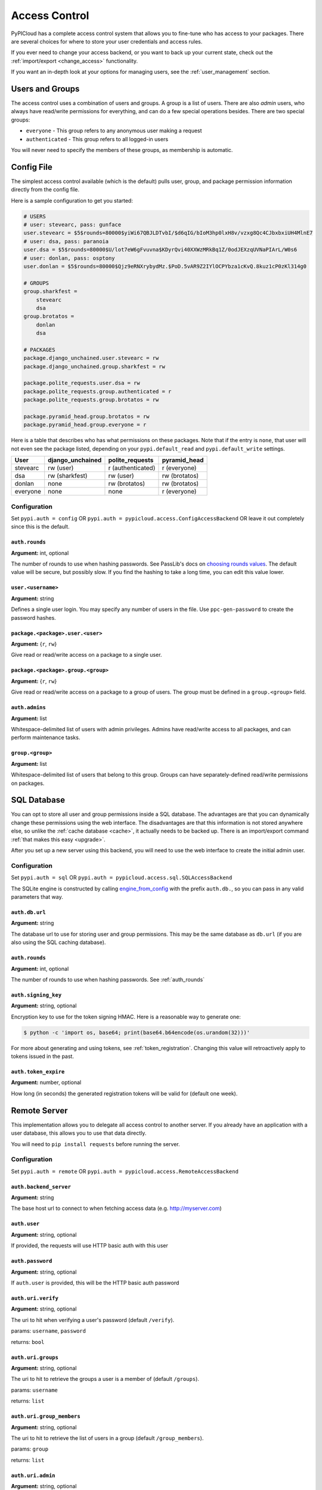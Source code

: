 .. _access_control:

Access Control
==============
PyPICloud has a complete access control system that allows you to fine-tune who
has access to your packages. There are several choices for where to store your
user credentials and access rules.

If you ever need to change your access backend, or you want to back up your
current state, check out the :ref:`import/export <change_access>` functionality.

If you want an in-depth look at your options for managing users, see the
:ref:`user_management` section.

Users and Groups
----------------
The access control uses a combination of users and groups. A group is a list of
users. There are also *admin* users, who always have read/write permissions for
everything, and can do a few special operations besides. There are two special
groups:

* ``everyone`` - This group refers to any anonymous user making a request
* ``authenticated`` - This group refers to all logged-in users

You will never need to specify the members of these groups, as membership is
automatic.

Config File
-----------
The simplest access control available (which is the default) pulls user, group,
and package permission information directly from the config file.

Here is a sample configuration to get you started:

.. code-block:: ini

    # USERS
    # user: stevearc, pass: gunface
    user.stevearc = $5$rounds=80000$yiWi67QBJLDTvbI/$d6qIG/bIoM3hp0lxH8v/vzxg8Qc4CJbxbxiUH4MlnE7
    # user: dsa, pass: paranoia
    user.dsa = $5$rounds=80000$U/lot7eW6gFvuvna$KDyrQvi40XXWzMRkBq1Z/0odJEXzqUVNaPIArL/W0s6
    # user: donlan, pass: osptony
    user.donlan = $5$rounds=80000$Qjz9eRNXrybydMz.$PoD.5vAR9Z2IYlOCPYbza1cKvQ.8kuz1cP0zKl314g0

    # GROUPS
    group.sharkfest =
        stevearc
        dsa
    group.brotatos =
        donlan
        dsa

    # PACKAGES
    package.django_unchained.user.stevearc = rw
    package.django_unchained.group.sharkfest = rw

    package.polite_requests.user.dsa = rw
    package.polite_requests.group.authenticated = r
    package.polite_requests.group.brotatos = rw

    package.pyramid_head.group.brotatos = rw
    package.pyramid_head.group.everyone = r


Here is a table that describes who has what permissions on these packages. Note
that if the entry is ``none``, that user will not even see the package listed,
depending on your ``pypi.default_read`` and ``pypi.default_write`` settings.

========  ================  =================  =============
User      django_unchained  polite_requests    pyramid_head
========  ================  =================  =============
stevearc  rw (user)         r (authenticated)  r (everyone)
dsa       rw (sharkfest)    rw (user)          rw (brotatos)
donlan    none              rw (brotatos)      rw (brotatos)
everyone  none              none               r (everyone)
========  ================  =================  =============


.. _config_file:

Configuration
^^^^^^^^^^^^^

Set ``pypi.auth = config`` OR ``pypi.auth =
pypicloud.access.ConfigAccessBackend`` OR leave it out completely since this is
the default.

.. _auth_rounds:

``auth.rounds``
~~~~~~~~~~~~~~~
**Argument:** int, optional

The number of rounds to use when hashing passwords. See PassLib's docs on
`choosing rounds values
<http://passlib.readthedocs.io/en/stable/narr/hash-tutorial.html#choosing-the-right-rounds-value>`_.
The default value will be secure, but possibly slow. If you find the hashing to
take a long time, you can edit this value lower.

``user.<username>``
~~~~~~~~~~~~~~~~~~~
**Argument:** string

Defines a single user login. You may specify any number of users in the file.
Use ``ppc-gen-password`` to create the password hashes.

``package.<package>.user.<user>``
~~~~~~~~~~~~~~~~~~~~~~~~~~~~~~~~~
**Argument:** {``r``, ``rw``}

Give read or read/write access on a package to a single user.

``package.<package>.group.<group>``
~~~~~~~~~~~~~~~~~~~~~~~~~~~~~~~~~~~
**Argument:** {``r``, ``rw``}

Give read or read/write access on a package to a group of users. The group must
be defined in a ``group.<group>`` field.

``auth.admins``
~~~~~~~~~~~~~~~
**Argument:** list

Whitespace-delimited list of users with admin privileges. Admins have
read/write access to all packages, and can perform maintenance tasks.

``group.<group>``
~~~~~~~~~~~~~~~~~
**Argument:** list

Whitespace-delimited list of users that belong to this group. Groups can have
separately-defined read/write permissions on packages.

SQL Database
------------
You can opt to store all user and group permissions inside a SQL database. The
advantages are that you can dynamically change these permissions using the web
interface. The disadvantages are that this information is not stored anywhere
else, so unlike the :ref:`cache database <cache>`, it actually needs to be
backed up. There is an import/export command :ref:`that makes this easy
<upgrade>`.

After you set up a new server using this backend, you will need to use the web
interface to create the initial admin user.

Configuration
^^^^^^^^^^^^^
Set ``pypi.auth = sql`` OR ``pypi.auth =
pypicloud.access.sql.SQLAccessBackend``

The SQLite engine is constructed by calling `engine_from_config
<http://docs.sqlalchemy.org/en/latest/core/engines.html#sqlalchemy.engine_from_config>`_
with the prefix ``auth.db.``, so you can pass in any valid parameters that way.

``auth.db.url``
~~~~~~~~~~~~~~~
**Argument:** string

The database url to use for storing user and group permissions. This may be the
same database as ``db.url`` (if you are also using the SQL caching database).

``auth.rounds``
~~~~~~~~~~~~~~~
**Argument:** int, optional

The number of rounds to use when hashing passwords. See :ref:`auth_rounds`

``auth.signing_key``
~~~~~~~~~~~~~~~~~~~~
**Argument:** string, optional

Encryption key to use for the token signing HMAC. Here is a reasonable way to
generate one:

.. code-block:: bash

    $ python -c 'import os, base64; print(base64.b64encode(os.urandom(32)))'

For more about generating and using tokens, see :ref:`token_registration`.
Changing this value will retroactively apply to tokens issued in the past.

.. _auth.token_expire:

``auth.token_expire``
~~~~~~~~~~~~~~~~~~~~~
**Argument:** number, optional

How long (in seconds) the generated registration tokens will be valid for
(default one week).

Remote Server
-------------
This implementation allows you to delegate all access control to another
server. If you already have an application with a user database, this allows
you to use that data directly.

You will need to ``pip install requests`` before running the server.

Configuration
^^^^^^^^^^^^^
Set ``pypi.auth = remote`` OR ``pypi.auth =
pypicloud.access.RemoteAccessBackend``

``auth.backend_server``
~~~~~~~~~~~~~~~~~~~~~~~
**Argument:** string

The base host url to connect to when fetching access data (e.g.
http://myserver.com)

``auth.user``
~~~~~~~~~~~~~
**Argument:** string, optional

If provided, the requests will use HTTP basic auth with this user

``auth.password``
~~~~~~~~~~~~~~~~~
**Argument:** string, optional

If ``auth.user`` is provided, this will be the HTTP basic auth password

``auth.uri.verify``
~~~~~~~~~~~~~~~~~~~
**Argument:** string, optional

The uri to hit when verifying a user's password (default ``/verify``).

params: ``username``, ``password``

returns: ``bool``

``auth.uri.groups``
~~~~~~~~~~~~~~~~~~~
**Argument:** string, optional

The uri to hit to retrieve the groups a user is a member of (default
``/groups``).

params: ``username``

returns: ``list``

``auth.uri.group_members``
~~~~~~~~~~~~~~~~~~~~~~~~~~
**Argument:** string, optional

The uri to hit to retrieve the list of users in a group (default
``/group_members``).

params: ``group``

returns: ``list``

``auth.uri.admin``
~~~~~~~~~~~~~~~~~~
**Argument:** string, optional

The uri to hit to determine if a user is an admin (default ``/admin``).

params: ``username``

returns: ``bool``

``auth.uri.group_permissions``
~~~~~~~~~~~~~~~~~~~~~~~~~~~~~~
**Argument:** string, optional

The uri that returns a mapping of groups to lists of permissions (default
``/group_permissions``). The permission lists can contain zero or more of
('read', 'write').

params: ``package``

returns: ``dict``

``auth.uri.user_permissions``
~~~~~~~~~~~~~~~~~~~~~~~~~~~~~
**Argument:** string, optional

The uri that returns a mapping of users to lists of permissions (default
``/user_permissions``). The permission lists can contain zero or more of
('read', 'write').

params: ``package``

returns: ``dict``

``auth.uri.user_package_permissions``
~~~~~~~~~~~~~~~~~~~~~~~~~~~~~~~~~~~~~
**Argument:** string, optional

The uri that returns a list of all packages a user has permissions on (default
``/user_package_permissions``). Each element is a dict that contains 'package'
(str) and 'permissions' (list).

params: ``username``

returns: ``list``

``auth.uri.group_package_permissions``
~~~~~~~~~~~~~~~~~~~~~~~~~~~~~~~~~~~~~~
**Argument:** string, optional

The uri that returns a list of all packages a group has permissions on (default
``/group_package_permissions``). Each element is a dict that contains 'package'
(str) and 'permissions' (list).

params: ``group``

returns: ``list``

``auth.uri.user_data``
~~~~~~~~~~~~~~~~~~~~~~
**Argument:** string, optional

The uri that returns a list of users (default ``/user_data``). Each user is a
dict that contains a ``username`` (str) and ``admin`` (bool). If a username is
passed to the endpoint, return just a single user dict that also contains
``groups`` (list).

params: ``username``

returns: ``list``

.. _ldap_config:

LDAP Authentication
-------------------
You can opt to authenticate all users through a remote LDAP or compatible
server. There is aggressive caching in the LDAP backend in order to keep
chatter with your LDAP server at a minimum. If you experience a change in your
LDAP layout, group modifications etc, restart your pypicloud process.

Note that you will need to ``pip install pypicloud[ldap]`` OR
``pip install -e .[ldap]`` (from source) in order to get the dependencies for
the LDAP authentication backend.

At the moment there is no way for pypicloud to discern groups from LDAP, so it
only has the built-in ``admin``, ``authenticated``, and ``everyone`` as the
available groups.  All authorization is configured using ``pypi.default_read``,
``pypi.default_write``, and ``pypi.cache_update``.

Configuration
^^^^^^^^^^^^^
Set ``pypi.auth = ldap`` OR ``pypi.auth =
pypicloud.access.ldap_.LDAPAccessBackend``

``auth.ldap.url``
~~~~~~~~~~~~~~~~~
**Argument:** string

The LDAP url to use for remote verification. It should include the protocol and
port, as an example: ``ldap://10.0.0.1:389``

``auth.ldap.service_dn``
~~~~~~~~~~~~~~~~~~~~~~~~
**Argument:** string, optional

The FQDN of the LDAP service account used. A service account is required to
perform the initial bind with. It only requires read access to your LDAP. If not
specified an anonymous bind will be used.

``auth.ldap.service_password``
~~~~~~~~~~~~~~~~~~~~~~~~~~~~~~
**Argument:** string, optional

The password for the LDAP service account.

``auth.ldap.service_username``
~~~~~~~~~~~~~~~~~~~~~~~~~~~~~~
**Argument:** string, optional

If provided, this will allow allow you to log in to the pypicloud interface as
the provided ``service_dn`` using this username. This account will have admin
privileges.

``auth.ldap.user_dn_format``
~~~~~~~~~~~~~~~~~~~~~~~~~~~~
**Argument:** string, optional

This is used to find a user when they attempt to log in. If the username is part
of the DN, then you can provide this templated string where ``{username}`` will
be replaced with the searched username. For example, if your LDAP directory
looks like this::

  dn: CN=bob,OU=users
  cn: bob
  -

Then you could use the setting ``auth.ldap.user_dn_format =
CN={username},OU=users``.

This option is the preferred method if possible because you can provide the full
DN when doing the search, which is more efficient. If your directory is not in
this format, you will need to instead use ``base_dn`` and
``user_search_filter``.

``auth.ldap.base_dn``
~~~~~~~~~~~~~~~~~~~~~
**Argument:** string, optional

The base DN under which all of your user accounts are organized in LDAP. Used
in combination with the ``user_search_filter`` to find users. See also:
``user_dn_format``.

``base_dn`` and ``user_search_filter`` should be used if your directory format
does not put the username in the DN of the user entry. For example::

  dn: CN=Robert Paulson,OU=users
  cn: Robert Paulson
  unixname: bob
  -

For that directory structure, you would use the following settings:

.. code-block:: ini

    auth.ldap.base_dn = OU=users
    auth.ldap.user_search_filter = (unixname={username})

``auth.ldap.user_search_filter``
~~~~~~~~~~~~~~~~~~~~~~~~~~~~~~~~
**Argument:** string, optional

An LDAP search filter, which when used with the ``base_dn`` results a user entry.
The string ``{username}`` will be replaced with the username being searched for.
For example, ``(cn={username})`` or ``(&(objectClass=person)(name={username}))``

Note that the result of the search must be exactly one entry.

``auth.ldap.admin_field``
~~~~~~~~~~~~~~~~~~~~~~~~~
**Argument:** string, optional

When fetching the user entry, check to see if the ``admin_field`` attribute
contains any of ``admin_value``. If so, the user is an admin.

For example, if this is your LDAP directory::

  dn: CN=user1,OU=test
  cn: user1
  roles: dev
  -
  dn: CN=user2,OU=test
  cn: user2
  roles: dev
  roles: pypi_admin

You would use these settings:

.. code-block:: ini

    auth.ldap.admin_field = roles
    auth.ldap.admin_value = pypi_admin

You could also use ``admin_value`` to specify the usernames of admins:

.. code-block:: ini

    auth.ldap.admin_field = cn
    auth.ldap.admin_value =
      user1
      user2

If this and ``admin_value`` are not provided, the only admin account on
pypicloud will be the service account (if you provided the
``service_username``).

``auth.ldap.admin_value``
~~~~~~~~~~~~~~~~~~~~~~~~~
**Argument:** string, optional

See ``admin_field``


``auth.ldap.cache_time``
~~~~~~~~~~~~~~~~~~~~~~~~
**Argument:** int, optional

When a user entry is pulled via searching with ``base_dn`` and
``user_search_filter``, pypicloud will cache that entry to decrease load on your
LDAP server. This value determines how long (in seconds) to cache the user
entries for.

The default behavior is to cache users forever (clearing the cache requires a
server restart).

``auth.ldap.ignore_cert``
~~~~~~~~~~~~~~~~~~~~~~~~~
**Argument:** bool, optional

If true then the ldap option to not verify the certificate is used. This is not
recommended but useful if the cert name does not match the fqdn. Default is false.

``auth.ldap.ignore_referrals``
~~~~~~~~~~~~~~~~~~~~~~~~~~~~~~
**Argument:** bool, optional

If true then the ldap option to not follow referrals is used. This is not
recommended but useful if the referred servers does not work. Default is false.

``auth.ldap.ignore_multiple_results``
~~~~~~~~~~~~~~~~~~~~~~~~~~~~~~~~~~~~~
**Argument:** bool, optional

If true then the a warning is issued if multiple users are found. This is not
recommended but useful if there are more than user matching a given search criteria.
Default is false.

AWS Secrets Manager
-------------------
This stores all the user data in a single JSON blob using AWS Secrets Manager.

After you set up a new server using this backend, you will need to use the web
interface to create the initial admin user.

Configuration
^^^^^^^^^^^^^
Set ``pypi.auth = aws_secrets_manager`` OR ``pypi.auth =
pypicloud.access.aws_secrets_manager.AWSSecretsManagerAccessBackend``

The JSON format should look like this:

.. code-block:: javascript

    {
        "users": {
            "user1": "hashed_password1",
            "user2": "hashed_password2",
            "user3": "hashed_password3",
            "user4": "hashed_password4",
            "user5": "hashed_password5",
        },
        "groups": {
            "admins": [
            "user1",
            "user2"
            ],
            "group1": [
            "user3"
            ]
        },
        "admins": [
            "user1"
        ]
        "packages": {
            "mypackage": {
                "groups": {
                    "group1": ["read', "write"],
                    "group2": ["read"],
                    "group3": [],
                },
                "users": {
                    "user1": ["read", "write"],
                    "user2": ["read"],
                    "user3": [],
                    "user5": ["read"],
                }
            }
        }
    }

If the secret is not already created, it will be when you make edits using the
web interface.

``auth.region_name``
~~~~~~~~~~~~~~~~~~~~
**Argument:** string

The AWS region you're storing your secrets in

``auth.secret_id``
~~~~~~~~~~~~~~~~~~
**Argument:** string

The unique ID of the secret

``auth.aws_access_key_id``, ``auth.aws_secret_access_key``
~~~~~~~~~~~~~~~~~~~~~~~~~~~~~~~~~~~~~~~~~~~~~~~~~~~~~~~~~~
**Argument:** string, optional

Your AWS access key id and secret access key. If they are not specified then
pypicloud will attempt to get the values from the environment variables
``AWS_ACCESS_KEY_ID`` and ``AWS_SECRET_ACCESS_KEY`` or any other `credentials
source
<http://boto3.readthedocs.io/en/latest/guide/configuration.html#configuring-credentials>`__.

``auth.aws_session_token``
~~~~~~~~~~~~~~~~~~~~~~~~~~
**Argument:** string, optional

The session key for your AWS account. This is only needed when you are using
temporary credentials. See more: `<http://boto3.readthedocs.io/en/latest/guide/configuration.html#configuration-file>`__

``auth.profile_name``
~~~~~~~~~~~~~~~~~~~~~
**Argument:** string, optional

The credentials profile to use when reading credentials from the `shared credentials file <http://boto3.readthedocs.io/en/latest/guide/configuration.html#shared-credentials-file>`__

``auth.kms_key_id``
~~~~~~~~~~~~~~~~~~~~~
**Argument:** string, optional

The ARN or alias of the AWS KMS customer master key (CMK) to be used to encrypt the secret. See more: `<https://docs.aws.amazon.com/secretsmanager/latest/apireference/API_CreateSecret.html>`__
